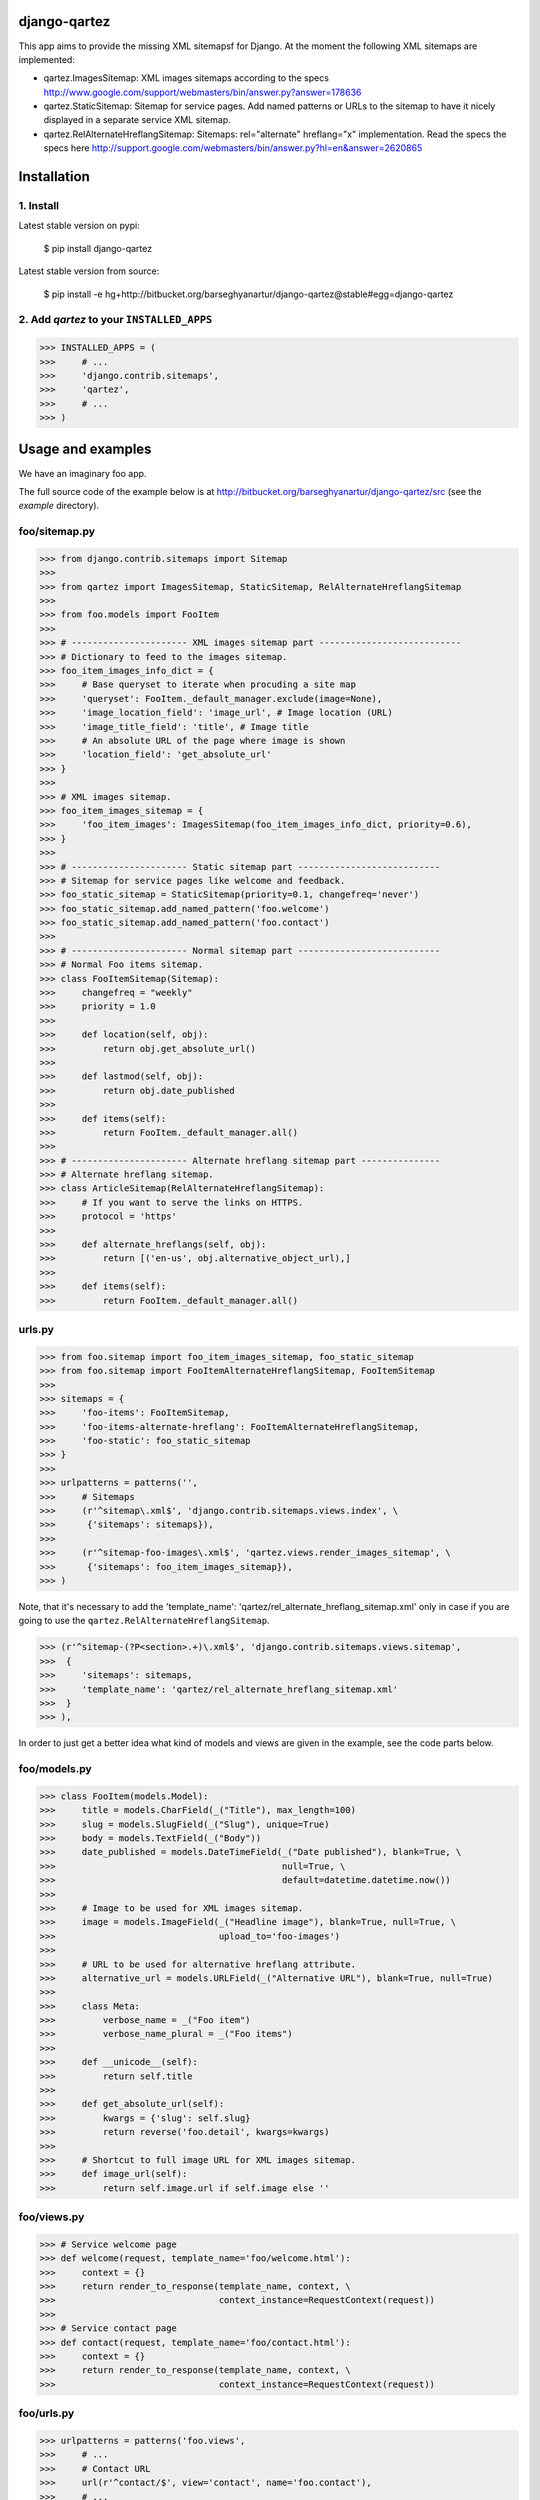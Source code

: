django-qartez
======================================================
This app aims to provide the missing XML sitemapsf for Django. At the moment the following XML sitemaps are
implemented:

- qartez.ImagesSitemap: XML images sitemaps according to the specs
  http://www.google.com/support/webmasters/bin/answer.py?answer=178636

- qartez.StaticSitemap: Sitemap for service pages. Add named patterns or URLs to the sitemap to have it
  nicely displayed in a separate service XML sitemap.

- qartez.RelAlternateHreflangSitemap: Sitemaps: rel="alternate" hreflang="x" implementation. Read the specs
  the specs here http://support.google.com/webmasters/bin/answer.py?hl=en&answer=2620865

Installation
======================================================
1. Install
------------------------------------------------------
Latest stable version on pypi:

    $ pip install django-qartez

Latest stable version from source:

    $ pip install -e hg+http://bitbucket.org/barseghyanartur/django-qartez@stable#egg=django-qartez

2. Add `qartez` to your ``INSTALLED_APPS``
------------------------------------------------------
>>> INSTALLED_APPS = (
>>>     # ...
>>>     'django.contrib.sitemaps',
>>>     'qartez',
>>>     # ...
>>> )

Usage and examples
======================================================
We have an imaginary foo app.

The full source code of the example below is at http://bitbucket.org/barseghyanartur/django-qartez/src (see the
`example` directory).

foo/sitemap.py
------------------------------------------------------
>>> from django.contrib.sitemaps import Sitemap
>>>
>>> from qartez import ImagesSitemap, StaticSitemap, RelAlternateHreflangSitemap
>>>
>>> from foo.models import FooItem
>>>
>>> # ---------------------- XML images sitemap part ---------------------------
>>> # Dictionary to feed to the images sitemap.
>>> foo_item_images_info_dict = {
>>>     # Base queryset to iterate when procuding a site map
>>>     'queryset': FooItem._default_manager.exclude(image=None),
>>>     'image_location_field': 'image_url', # Image location (URL)
>>>     'image_title_field': 'title', # Image title
>>>     # An absolute URL of the page where image is shown
>>>     'location_field': 'get_absolute_url'
>>> }
>>>
>>> # XML images sitemap.
>>> foo_item_images_sitemap = {
>>>     'foo_item_images': ImagesSitemap(foo_item_images_info_dict, priority=0.6),
>>> }
>>>
>>> # ---------------------- Static sitemap part ---------------------------
>>> # Sitemap for service pages like welcome and feedback.
>>> foo_static_sitemap = StaticSitemap(priority=0.1, changefreq='never')
>>> foo_static_sitemap.add_named_pattern('foo.welcome')
>>> foo_static_sitemap.add_named_pattern('foo.contact')
>>>
>>> # ---------------------- Normal sitemap part ---------------------------
>>> # Normal Foo items sitemap.
>>> class FooItemSitemap(Sitemap):
>>>     changefreq = "weekly"
>>>     priority = 1.0
>>>
>>>     def location(self, obj):
>>>         return obj.get_absolute_url()
>>>
>>>     def lastmod(self, obj):
>>>         return obj.date_published
>>>
>>>     def items(self):
>>>         return FooItem._default_manager.all()
>>>
>>> # ---------------------- Alternate hreflang sitemap part ---------------
>>> # Alternate hreflang sitemap.
>>> class ArticleSitemap(RelAlternateHreflangSitemap):
>>>     # If you want to serve the links on HTTPS.
>>>     protocol = 'https'
>>>
>>>     def alternate_hreflangs(self, obj):
>>>         return [('en-us', obj.alternative_object_url),]
>>>
>>>     def items(self):
>>>         return FooItem._default_manager.all()

urls.py
------------------------------------------------------
>>> from foo.sitemap import foo_item_images_sitemap, foo_static_sitemap
>>> from foo.sitemap import FooItemAlternateHreflangSitemap, FooItemSitemap
>>>
>>> sitemaps = {
>>>     'foo-items': FooItemSitemap,
>>>     'foo-items-alternate-hreflang': FooItemAlternateHreflangSitemap,
>>>     'foo-static': foo_static_sitemap
>>> }
>>>
>>> urlpatterns = patterns('',
>>>     # Sitemaps
>>>     (r'^sitemap\.xml$', 'django.contrib.sitemaps.views.index', \
>>>      {'sitemaps': sitemaps}),
>>>
>>>     (r'^sitemap-foo-images\.xml$', 'qartez.views.render_images_sitemap', \
>>>      {'sitemaps': foo_item_images_sitemap}),
>>> )

Note, that it's necessary to add the 'template_name': 'qartez/rel_alternate_hreflang_sitemap.xml'
only in case if you are going to use the ``qartez.RelAlternateHreflangSitemap``.

>>> (r'^sitemap-(?P<section>.+)\.xml$', 'django.contrib.sitemaps.views.sitemap',
>>>  {
>>>     'sitemaps': sitemaps,
>>>     'template_name': 'qartez/rel_alternate_hreflang_sitemap.xml'
>>>  }
>>> ),

In order to just get a better idea what kind of models and views are given in the example, see the code parts
below.

foo/models.py
------------------------------------------------------
>>> class FooItem(models.Model):
>>>     title = models.CharField(_("Title"), max_length=100)
>>>     slug = models.SlugField(_("Slug"), unique=True)
>>>     body = models.TextField(_("Body"))
>>>     date_published = models.DateTimeField(_("Date published"), blank=True, \
>>>                                           null=True, \
>>>                                           default=datetime.datetime.now())
>>>
>>>     # Image to be used for XML images sitemap.
>>>     image = models.ImageField(_("Headline image"), blank=True, null=True, \
>>>                               upload_to='foo-images')
>>>
>>>     # URL to be used for alternative hreflang attribute.
>>>     alternative_url = models.URLField(_("Alternative URL"), blank=True, null=True)
>>>
>>>     class Meta:
>>>         verbose_name = _("Foo item")
>>>         verbose_name_plural = _("Foo items")
>>>
>>>     def __unicode__(self):
>>>         return self.title
>>>
>>>     def get_absolute_url(self):
>>>         kwargs = {'slug': self.slug}
>>>         return reverse('foo.detail', kwargs=kwargs)
>>>
>>>     # Shortcut to full image URL for XML images sitemap.
>>>     def image_url(self):
>>>         return self.image.url if self.image else ''

foo/views.py
------------------------------------------------------
>>> # Service welcome page
>>> def welcome(request, template_name='foo/welcome.html'):
>>>     context = {}
>>>     return render_to_response(template_name, context, \
>>>                               context_instance=RequestContext(request))
>>>
>>> # Service contact page
>>> def contact(request, template_name='foo/contact.html'):
>>>     context = {}
>>>     return render_to_response(template_name, context, \
>>>                               context_instance=RequestContext(request))

foo/urls.py
------------------------------------------------------
>>> urlpatterns = patterns('foo.views',
>>>     # ...
>>>     # Contact URL
>>>     url(r'^contact/$', view='contact', name='foo.contact'),
>>>     # ...
>>>     # Welcome URL
>>>     url(r'^welcome/$', view='welcome', name='foo.welcome'),
>>>     # ...
>>> )

License
======================================================
GPL 2.0/LGPL 2.1

Support
======================================================
For any issues contact me at the e-mail given in the `Author` section.

Author
======================================================
Artur Barseghyan <artur.barseghyan@gmail.com>
